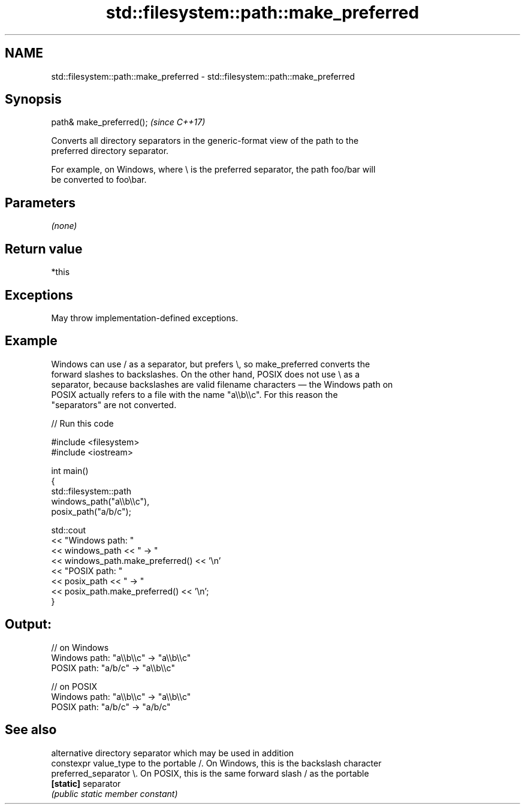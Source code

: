 .TH std::filesystem::path::make_preferred 3 "2024.06.10" "http://cppreference.com" "C++ Standard Libary"
.SH NAME
std::filesystem::path::make_preferred \- std::filesystem::path::make_preferred

.SH Synopsis
   path& make_preferred();  \fI(since C++17)\fP

   Converts all directory separators in the generic-format view of the path to the
   preferred directory separator.

   For example, on Windows, where \\ is the preferred separator, the path foo/bar will
   be converted to foo\\bar.

.SH Parameters

   \fI(none)\fP

.SH Return value

   *this

.SH Exceptions

   May throw implementation-defined exceptions.

.SH Example

   Windows can use / as a separator, but prefers \\, so make_preferred converts the
   forward slashes to backslashes. On the other hand, POSIX does not use \\ as a
   separator, because backslashes are valid filename characters — the Windows path on
   POSIX actually refers to a file with the name "a\\\\b\\\\c". For this reason the
   "separators" are not converted.


// Run this code

 #include <filesystem>
 #include <iostream>

 int main()
 {
     std::filesystem::path
         windows_path("a\\\\b\\\\c"),
         posix_path("a/b/c");

     std::cout
         << "Windows path: "
         << windows_path << " -> "
         << windows_path.make_preferred() << '\\n'
         << "POSIX path: "
         << posix_path << " -> "
         << posix_path.make_preferred() << '\\n';
 }

.SH Output:

 // on Windows
 Windows path: "a\\\\b\\\\c" -> "a\\\\b\\\\c"
 POSIX path: "a/b/c" -> "a\\\\b\\\\c"

 // on POSIX
 Windows path: "a\\\\b\\\\c" -> "a\\\\b\\\\c"
 POSIX path: "a/b/c" -> "a/b/c"

.SH See also

                        alternative directory separator which may be used in addition
   constexpr value_type to the portable /. On Windows, this is the backslash character
   preferred_separator  \\. On POSIX, this is the same forward slash / as the portable
   \fB[static]\fP             separator
                        \fI(public static member constant)\fP
